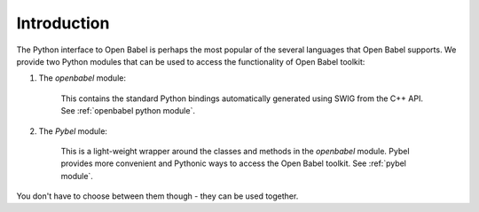Introduction
~~~~~~~~~~~~

The Python interface to Open Babel is perhaps the most popular of the several languages that Open Babel supports. We provide two Python modules that can be used to access the functionality of Open Babel toolkit:

1. The *openbabel* module:
   
     This contains the standard Python bindings automatically generated using SWIG from the C++ API. See :ref:`openbabel python module`.

2. The *Pybel* module:

      This is a light-weight wrapper around the classes and methods in the *openbabel*  module. Pybel provides more convenient and Pythonic ways to access the Open Babel toolkit. See :ref:`pybel module`.

You don't have to choose between them though - they can be used together.
